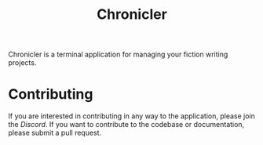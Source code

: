 #+title: Chronicler

#+attr_html: :width 200px
[[file:assets/logo-gen-title.png]]

#+html: <img src="assets/logo-150.png" align="right">
Chronicler is a terminal application for managing your fiction writing projects.

* Contributing

If you are interested in contributing in any way to the application, please join the [[(https://discord.gg/sjKWNxnHQm)][Discord]]. If you want to contribute to the codebase or documentation, please submit a pull request.
